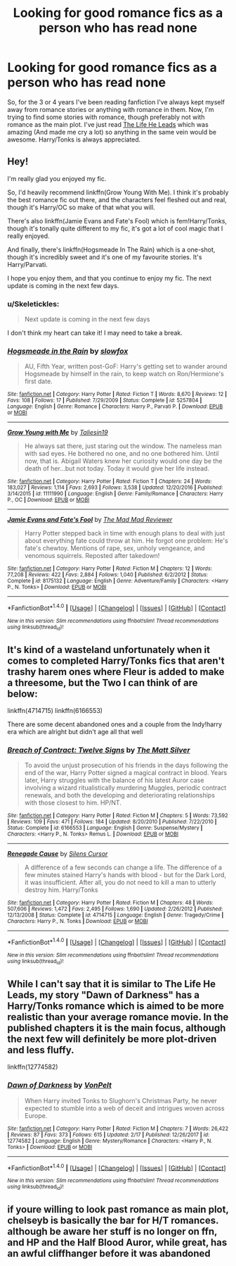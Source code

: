 #+TITLE: Looking for good romance fics as a person who has read none

* Looking for good romance fics as a person who has read none
:PROPERTIES:
:Author: Skeletickles
:Score: 7
:DateUnix: 1520808011.0
:DateShort: 2018-Mar-12
:FlairText: Request
:END:
So, for the 3 or 4 years I've been reading fanfiction I've always kept myself away from romance stories or anything with romance in them. Now, I'm trying to find some stories with romance, though preferably not with romance as the main plot. I've just read [[https://www.fanfiction.net/s/12104185/1/The-Life-He-Leads][The Life He Leads]] which was amazing (And made me cry a lot) so anything in the same vein would be awesome. Harry/Tonks is always appreciated.


** Hey!

I'm really glad you enjoyed my fic.

So, I'd heavily recommend linkffn(Grow Young With Me). I think it's probably the best romance fic out there, and the characters feel fleshed out and real, though it's Harry/OC so make of that what you will.

There's also linkffn(Jamie Evans and Fate's Fool) which is fem!Harry/Tonks, though it's tonally quite different to my fic, it's got a lot of cool magic that I really enjoyed.

And finally, there's linkffn(Hogsmeade In The Rain) which is a one-shot, though it's incredibly sweet and it's one of my favourite stories. It's Harry/Parvati.

I hope you enjoy them, and that you continue to enjoy my fic. The next update is coming in the next few days.
:PROPERTIES:
:Author: TheGeneralStarfox
:Score: 4
:DateUnix: 1520824190.0
:DateShort: 2018-Mar-12
:END:

*** u/Skeletickles:
#+begin_quote
  Next update is coming in the next few days
#+end_quote

I don't think my heart can take it! I may need to take a break.
:PROPERTIES:
:Author: Skeletickles
:Score: 3
:DateUnix: 1520868925.0
:DateShort: 2018-Mar-12
:END:


*** [[http://www.fanfiction.net/s/5257804/1/][*/Hogsmeade in the Rain/*]] by [[https://www.fanfiction.net/u/2024680/slowfox][/slowfox/]]

#+begin_quote
  AU, Fifth Year, written post-GoF: Harry's getting set to wander around Hogsmeade by himself in the rain, to keep watch on Ron/Hermione's first date.
#+end_quote

^{/Site/: [[http://www.fanfiction.net/][fanfiction.net]] *|* /Category/: Harry Potter *|* /Rated/: Fiction T *|* /Words/: 8,670 *|* /Reviews/: 12 *|* /Favs/: 108 *|* /Follows/: 17 *|* /Published/: 7/29/2009 *|* /Status/: Complete *|* /id/: 5257804 *|* /Language/: English *|* /Genre/: Romance *|* /Characters/: Harry P., Parvati P. *|* /Download/: [[http://www.ff2ebook.com/old/ffn-bot/index.php?id=5257804&source=ff&filetype=epub][EPUB]] or [[http://www.ff2ebook.com/old/ffn-bot/index.php?id=5257804&source=ff&filetype=mobi][MOBI]]}

--------------

[[http://www.fanfiction.net/s/11111990/1/][*/Grow Young with Me/*]] by [[https://www.fanfiction.net/u/997444/Taliesin19][/Taliesin19/]]

#+begin_quote
  He always sat there, just staring out the window. The nameless man with sad eyes. He bothered no one, and no one bothered him. Until now, that is. Abigail Waters knew her curiosity would one day be the death of her...but not today. Today it would give her life instead.
#+end_quote

^{/Site/: [[http://www.fanfiction.net/][fanfiction.net]] *|* /Category/: Harry Potter *|* /Rated/: Fiction T *|* /Chapters/: 24 *|* /Words/: 183,027 *|* /Reviews/: 1,114 *|* /Favs/: 2,693 *|* /Follows/: 3,538 *|* /Updated/: 12/20/2016 *|* /Published/: 3/14/2015 *|* /id/: 11111990 *|* /Language/: English *|* /Genre/: Family/Romance *|* /Characters/: Harry P., OC *|* /Download/: [[http://www.ff2ebook.com/old/ffn-bot/index.php?id=11111990&source=ff&filetype=epub][EPUB]] or [[http://www.ff2ebook.com/old/ffn-bot/index.php?id=11111990&source=ff&filetype=mobi][MOBI]]}

--------------

[[http://www.fanfiction.net/s/8175132/1/][*/Jamie Evans and Fate's Fool/*]] by [[https://www.fanfiction.net/u/699762/The-Mad-Mad-Reviewer][/The Mad Mad Reviewer/]]

#+begin_quote
  Harry Potter stepped back in time with enough plans to deal with just about everything fate could throw at him. He forgot one problem: He's fate's chewtoy. Mentions of rape, sex, unholy vengeance, and venomous squirrels. Reposted after takedown!
#+end_quote

^{/Site/: [[http://www.fanfiction.net/][fanfiction.net]] *|* /Category/: Harry Potter *|* /Rated/: Fiction M *|* /Chapters/: 12 *|* /Words/: 77,208 *|* /Reviews/: 422 *|* /Favs/: 2,884 *|* /Follows/: 1,040 *|* /Published/: 6/2/2012 *|* /Status/: Complete *|* /id/: 8175132 *|* /Language/: English *|* /Genre/: Adventure/Family *|* /Characters/: <Harry P., N. Tonks> *|* /Download/: [[http://www.ff2ebook.com/old/ffn-bot/index.php?id=8175132&source=ff&filetype=epub][EPUB]] or [[http://www.ff2ebook.com/old/ffn-bot/index.php?id=8175132&source=ff&filetype=mobi][MOBI]]}

--------------

*FanfictionBot*^{1.4.0} *|* [[[https://github.com/tusing/reddit-ffn-bot/wiki/Usage][Usage]]] | [[[https://github.com/tusing/reddit-ffn-bot/wiki/Changelog][Changelog]]] | [[[https://github.com/tusing/reddit-ffn-bot/issues/][Issues]]] | [[[https://github.com/tusing/reddit-ffn-bot/][GitHub]]] | [[[https://www.reddit.com/message/compose?to=tusing][Contact]]]

^{/New in this version: Slim recommendations using/ ffnbot!slim! /Thread recommendations using/ linksub(thread_id)!}
:PROPERTIES:
:Author: FanfictionBot
:Score: 1
:DateUnix: 1520824225.0
:DateShort: 2018-Mar-12
:END:


** It's kind of a wasteland unfortunately when it comes to completed Harry/Tonks fics that aren't trashy harem ones where Fleur is added to make a threesome, but the Two I can think of are below:

linkffn(4714715) linkffn(6166553)

There are some decent abandoned ones and a couple from the Indy!harry era which are alright but didn't age all that well
:PROPERTIES:
:Author: wonky_faint
:Score: 3
:DateUnix: 1520821814.0
:DateShort: 2018-Mar-12
:END:

*** [[http://www.fanfiction.net/s/6166553/1/][*/Breach of Contract: Twelve Signs/*]] by [[https://www.fanfiction.net/u/1490083/The-Matt-Silver][/The Matt Silver/]]

#+begin_quote
  To avoid the unjust prosecution of his friends in the days following the end of the war, Harry Potter signed a magical contract in blood. Years later, Harry struggles with the balance of his latest Auror case involving a wizard ritualistically murdering Muggles, periodic contract renewals, and both the developing and deteriorating relationships with those closest to him. HP/NT.
#+end_quote

^{/Site/: [[http://www.fanfiction.net/][fanfiction.net]] *|* /Category/: Harry Potter *|* /Rated/: Fiction M *|* /Chapters/: 5 *|* /Words/: 73,592 *|* /Reviews/: 109 *|* /Favs/: 471 *|* /Follows/: 184 *|* /Updated/: 8/20/2010 *|* /Published/: 7/22/2010 *|* /Status/: Complete *|* /id/: 6166553 *|* /Language/: English *|* /Genre/: Suspense/Mystery *|* /Characters/: <Harry P., N. Tonks> Remus L. *|* /Download/: [[http://www.ff2ebook.com/old/ffn-bot/index.php?id=6166553&source=ff&filetype=epub][EPUB]] or [[http://www.ff2ebook.com/old/ffn-bot/index.php?id=6166553&source=ff&filetype=mobi][MOBI]]}

--------------

[[http://www.fanfiction.net/s/4714715/1/][*/Renegade Cause/*]] by [[https://www.fanfiction.net/u/1613119/Silens-Cursor][/Silens Cursor/]]

#+begin_quote
  A difference of a few seconds can change a life. The difference of a few minutes stained Harry's hands with blood - but for the Dark Lord, it was insufficient. After all, you do not need to kill a man to utterly destroy him. Harry/Tonks
#+end_quote

^{/Site/: [[http://www.fanfiction.net/][fanfiction.net]] *|* /Category/: Harry Potter *|* /Rated/: Fiction M *|* /Chapters/: 48 *|* /Words/: 507,606 *|* /Reviews/: 1,472 *|* /Favs/: 2,495 *|* /Follows/: 1,690 *|* /Updated/: 2/26/2012 *|* /Published/: 12/13/2008 *|* /Status/: Complete *|* /id/: 4714715 *|* /Language/: English *|* /Genre/: Tragedy/Crime *|* /Characters/: Harry P., N. Tonks *|* /Download/: [[http://www.ff2ebook.com/old/ffn-bot/index.php?id=4714715&source=ff&filetype=epub][EPUB]] or [[http://www.ff2ebook.com/old/ffn-bot/index.php?id=4714715&source=ff&filetype=mobi][MOBI]]}

--------------

*FanfictionBot*^{1.4.0} *|* [[[https://github.com/tusing/reddit-ffn-bot/wiki/Usage][Usage]]] | [[[https://github.com/tusing/reddit-ffn-bot/wiki/Changelog][Changelog]]] | [[[https://github.com/tusing/reddit-ffn-bot/issues/][Issues]]] | [[[https://github.com/tusing/reddit-ffn-bot/][GitHub]]] | [[[https://www.reddit.com/message/compose?to=tusing][Contact]]]

^{/New in this version: Slim recommendations using/ ffnbot!slim! /Thread recommendations using/ linksub(thread_id)!}
:PROPERTIES:
:Author: FanfictionBot
:Score: 1
:DateUnix: 1520821830.0
:DateShort: 2018-Mar-12
:END:


** While I can't say that it is similar to The Life He Leads, my story "Dawn of Darkness" has a Harry/Tonks romance which is aimed to be more realistic than your average romance movie. In the published chapters it is the main focus, although the next few will definitely be more plot-driven and less fluffy.

linkffn(12774582)
:PROPERTIES:
:Author: Hellstrike
:Score: 2
:DateUnix: 1520809063.0
:DateShort: 2018-Mar-12
:END:

*** [[http://www.fanfiction.net/s/12774582/1/][*/Dawn of Darkness/*]] by [[https://www.fanfiction.net/u/8266516/VonPelt][/VonPelt/]]

#+begin_quote
  When Harry invited Tonks to Slughorn's Christmas Party, he never expected to stumble into a web of deceit and intrigues woven across Europe.
#+end_quote

^{/Site/: [[http://www.fanfiction.net/][fanfiction.net]] *|* /Category/: Harry Potter *|* /Rated/: Fiction M *|* /Chapters/: 7 *|* /Words/: 26,422 *|* /Reviews/: 87 *|* /Favs/: 373 *|* /Follows/: 615 *|* /Updated/: 2/17 *|* /Published/: 12/26/2017 *|* /id/: 12774582 *|* /Language/: English *|* /Genre/: Mystery/Romance *|* /Characters/: <Harry P., N. Tonks> *|* /Download/: [[http://www.ff2ebook.com/old/ffn-bot/index.php?id=12774582&source=ff&filetype=epub][EPUB]] or [[http://www.ff2ebook.com/old/ffn-bot/index.php?id=12774582&source=ff&filetype=mobi][MOBI]]}

--------------

*FanfictionBot*^{1.4.0} *|* [[[https://github.com/tusing/reddit-ffn-bot/wiki/Usage][Usage]]] | [[[https://github.com/tusing/reddit-ffn-bot/wiki/Changelog][Changelog]]] | [[[https://github.com/tusing/reddit-ffn-bot/issues/][Issues]]] | [[[https://github.com/tusing/reddit-ffn-bot/][GitHub]]] | [[[https://www.reddit.com/message/compose?to=tusing][Contact]]]

^{/New in this version: Slim recommendations using/ ffnbot!slim! /Thread recommendations using/ linksub(thread_id)!}
:PROPERTIES:
:Author: FanfictionBot
:Score: 1
:DateUnix: 1520809080.0
:DateShort: 2018-Mar-12
:END:


** if youre willing to look past romance as main plot, chelseyb is basically the bar for H/T romances. although be aware her stuff is no longer on ffn, and HP and the Half Blood Auror, while great, has an awful cliffhanger before it was abandoned
:PROPERTIES:
:Author: TurtlePig
:Score: 1
:DateUnix: 1520814274.0
:DateShort: 2018-Mar-12
:END:
